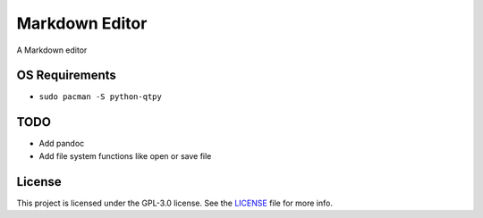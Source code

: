 ##################
Markdown Editor
##################

A Markdown editor

******************
OS Requirements
******************

- ``sudo pacman -S python-qtpy``

*****************
TODO
*****************

- Add pandoc
- Add file system functions like open or save file

*****************
License
*****************

This project is licensed under the GPL-3.0 license.
See the `LICENSE <LICENSE>`_ file for more info.
